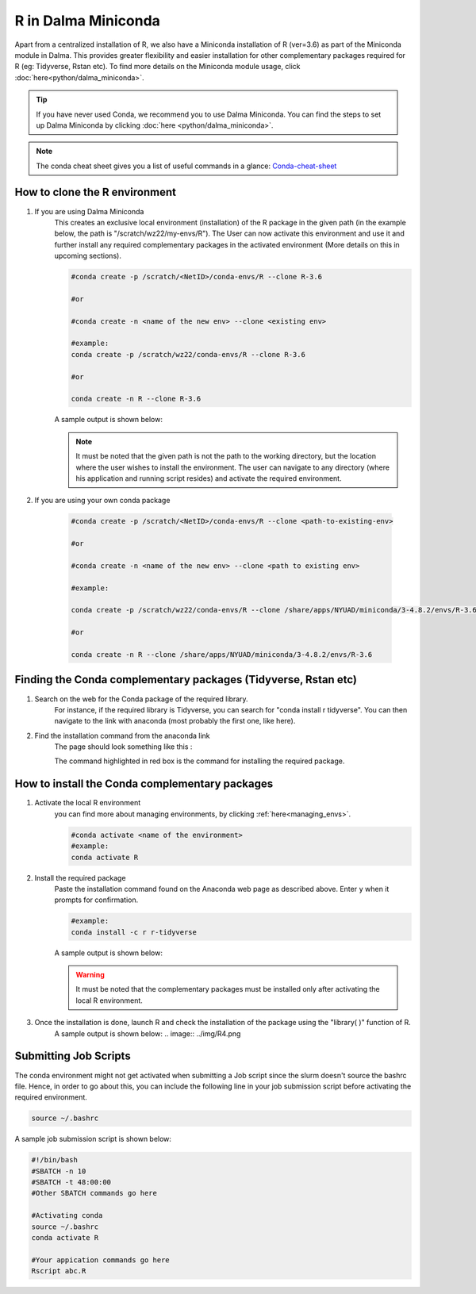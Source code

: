 R in Dalma Miniconda
====================

Apart from a centralized installation of R, we also have a Miniconda installation of R (ver=3.6) as part of the Miniconda module in Dalma. This provides greater flexibility and easier installation for other complementary packages required for R (eg: Tidyverse, Rstan etc). To find more details on the Miniconda module usage, click :doc:`here<python/dalma_miniconda>`.

.. tip::
    If you have never used Conda, we recommend you to use Dalma Miniconda. 
    You can find the steps to set up Dalma Miniconda by clicking :doc:`here <python/dalma_miniconda>`.

.. note::
    The conda cheat sheet gives you a list of useful commands in a glance:  `Conda-cheat-sheet <https://docs.conda.io/projects/conda/en/4.6.0/_downloads/52a95608c49671267e40c689e0bc00ca/conda-cheatsheet.pdf>`__

How to clone the R environment
------------------------------

1. If you are using Dalma Miniconda 
    This creates an exclusive local environment (installation) of the R package in the given path (in the example below, the path is "/scratch/wz22/my-envs/R"). The User can now activate this environment and use it and further install any required complementary packages in the activated environment (More details on this in upcoming sections).
    
    .. code-block:: bash

        #conda create -p /scratch/<NetID>/conda-envs/R --clone R-3.6

        #or

        #conda create -n <name of the new env> --clone <existing env>

        #example:
        conda create -p /scratch/wz22/conda-envs/R --clone R-3.6

        #or

        conda create -n R --clone R-3.6


    A sample output is shown below:

    .. image:: ../img/R1.png

    .. note::

        It must be noted that the given path is not the path to the working directory, but the location where the user wishes to install the environment. The user can navigate to any directory (where his application and running script resides) and activate the required environment.  

2. If you are using your own conda package

    .. code-block:: bash

        #conda create -p /scratch/<NetID>/conda-envs/R --clone <path-to-existing-env>

        #or

        #conda create -n <name of the new env> --clone <path to existing env>

        #example:

        conda create -p /scratch/wz22/conda-envs/R --clone /share/apps/NYUAD/miniconda/3-4.8.2/envs/R-3.6

        #or

        conda create -n R --clone /share/apps/NYUAD/miniconda/3-4.8.2/envs/R-3.6

Finding the Conda complementary packages (Tidyverse, Rstan etc)
---------------------------------------------------------------

1. Search on the web for the Conda package of the required library.
    For instance, if the required library is Tidyverse, you can search for "conda install r tidyverse". You can then navigate to the link with anaconda (most probably the first one, like here).
2. Find the installation command from the anaconda link
    The page should look something like this :

    .. image:: ../img/R2.png

    The command highlighted in red box is the command for installing the required package.


How to install the Conda complementary packages
-----------------------------------------------

1. Activate the local R environment
    you can find more about managing environments, by clicking :ref:`here<managing_envs>`.

    .. code-block:: bash
    
        #conda activate <name of the environment>
        #example:
        conda activate R

2. Install the required package
    Paste the installation command found on the Anaconda web page as described above. Enter ``y`` when it prompts for confirmation.

    .. code-block:: bash

        #example:
        conda install -c r r-tidyverse


    A sample output is shown below:

    .. image:: ../img/R3.png

    .. warning::
        It must be noted that the complementary packages must be installed only after activating the local R environment. 

3. Once the installation is done, launch R and check the installation of the package using the "library( )" function of R.
    A sample output is shown below:
    .. image:: ../img/R4.png

Submitting Job Scripts
----------------------

The conda environment might not get activated when submitting a Job script since the slurm doesn't source the bashrc file. Hence, in order to go about this, you can include the following line in your job submission script before activating the required environment. 

.. code-block:: bash

    source ~/.bashrc


A sample job submission script is shown below:

.. code-block:: bash

    #!/bin/bash
    #SBATCH -n 10
    #SBATCH -t 48:00:00
    #Other SBATCH commands go here
    
    #Activating conda
    source ~/.bashrc
    conda activate R
    
    #Your appication commands go here
    Rscript abc.R

.. seealso::
    Go through the Conda 30 mins test drive to make sure you understand the basic concepts:  https://conda.io/projects/conda/en/latest/user-guide/tasks/manage-environments.html